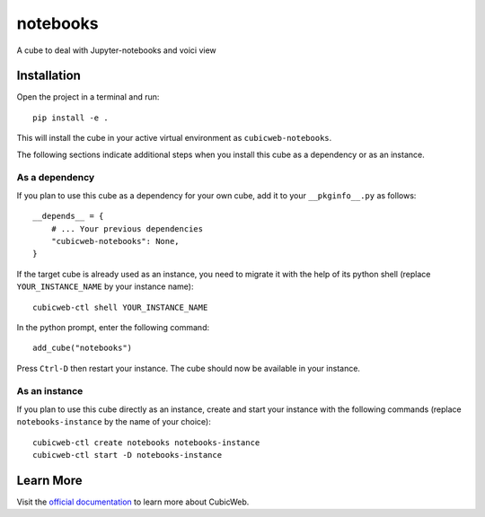notebooks
=============================================================

A cube to deal with Jupyter-notebooks and voici view

Installation
------------

Open the project in a terminal and run::

    pip install -e .

This will install the cube in your active virtual environment
as ``cubicweb-notebooks``.

The following sections indicate additional steps when you
install this cube as a dependency or as an instance.

As a dependency
~~~~~~~~~~~~~~~

If you plan to use this cube as a dependency for your own cube,
add it to your ``__pkginfo__.py`` as follows::

    __depends__ = {
        # ... Your previous dependencies
        "cubicweb-notebooks": None,
    }

If the target cube is already used as an instance, you need to migrate it
with the help of its python shell (replace ``YOUR_INSTANCE_NAME`` by your instance name)::

    cubicweb-ctl shell YOUR_INSTANCE_NAME

In the python prompt, enter the following command::

    add_cube("notebooks")

Press ``Ctrl-D`` then restart your instance.
The cube should now be available in your instance.

As an instance
~~~~~~~~~~~~~~

If you plan to use this cube directly as an instance, create and start
your instance with the following commands (replace ``notebooks-instance``
by the name of your choice)::

    cubicweb-ctl create notebooks notebooks-instance
    cubicweb-ctl start -D notebooks-instance


Learn More
----------

Visit the `official documentation <https://cubicweb.readthedocs.io/en/4.2.0>`_
to learn more about CubicWeb.
